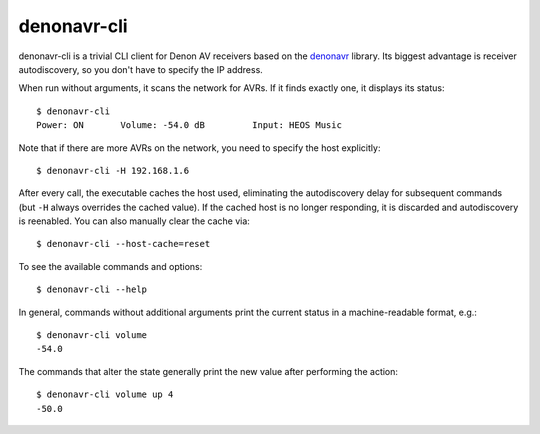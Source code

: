 ============
denonavr-cli
============

denonavr-cli is a trivial CLI client for Denon AV receivers based
on the denonavr_ library.  Its biggest advantage is receiver
autodiscovery, so you don't have to specify the IP address.

When run without arguments, it scans the network for AVRs.  If it finds
exactly one, it displays its status::

    $ denonavr-cli
    Power: ON       Volume: -54.0 dB         Input: HEOS Music

Note that if there are more AVRs on the network, you need to specify
the host explicitly::

    $ denonavr-cli -H 192.168.1.6

After every call, the executable caches the host used, eliminating
the autodiscovery delay for subsequent commands (but ``-H`` always
overrides the cached value).  If the cached host is no longer
responding, it is discarded and autodiscovery is reenabled.  You can
also manually clear the cache via::

    $ denonavr-cli --host-cache=reset

To see the available commands and options::

    $ denonavr-cli --help

In general, commands without additional arguments print the current
status in a machine-readable format, e.g.::

    $ denonavr-cli volume
    -54.0

The commands that alter the state generally print the new value
after performing the action::

    $ denonavr-cli volume up 4
    -50.0


.. _denonavr: https://pypi.org/project/denonavr/
